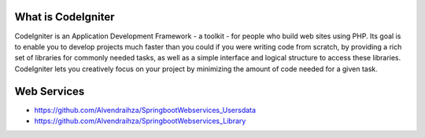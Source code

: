 ###################
What is CodeIgniter
###################

CodeIgniter is an Application Development Framework - a toolkit - for people
who build web sites using PHP. Its goal is to enable you to develop projects
much faster than you could if you were writing code from scratch, by providing
a rich set of libraries for commonly needed tasks, as well as a simple
interface and logical structure to access these libraries. CodeIgniter lets
you creatively focus on your project by minimizing the amount of code needed
for a given task.

###################
Web Services
###################

- https://github.com/Alvendraihza/SpringbootWebservices_Usersdata
- https://github.com/Alvendraihza/SpringbootWebservices_Library
